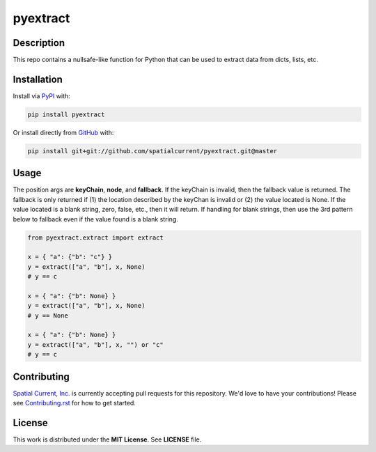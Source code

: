 pyextract
==============

.. image:: https://travis-ci.org/spatialcurrent/pyextract.png
    :target: https://travis-ci.org/spatialcurrent/pyextract

.. image:: https://img.shields.io/pypi/v/pyextract.svg
    :target: https://pypi.python.org/pypi/pyextract

.. image:: https://readthedocs.org/projects/pyextract/badge/?version=master
        :target: http://pyextract.readthedocs.org/en/latest/
        :alt: Master Documentation Status

Description
-----------------

This repo contains a nullsafe-like function for Python that can be used to extract data from dicts, lists, etc.

Installation
-----------------

Install via PyPI_ with:

.. _PyPI: https://pypi.python.org/pypi

.. code-block:: bash

    pip install pyextract

Or install directly from GitHub_ with:

.. _GitHub: https://github.com/

.. code-block:: bash

    pip install git+git://github.com/spatialcurrent/pyextract.git@master

Usage
-----------------

The position args are **keyChain**, **node**, and **fallback**.  If the keyChain is invalid, then the fallback value is returned.  The fallback is only returned if (1) the location described by the keyChan is invalid or (2) the value located is None.  If the value located is a blank string, zero, false, etc., then it will return.  If handling for blank strings, then use the 3rd pattern below to fallback even if the value found is a blank string.

.. code:: python

   from pyextract.extract import extract

   x = { "a": {"b": "c"} }
   y = extract(["a", "b"], x, None)
   # y == c

   x = { "a": {"b": None} }
   y = extract(["a", "b"], x, None)
   # y == None

   x = { "a": {"b": None} }
   y = extract(["a", "b"], x, "") or "c"
   # y == c

Contributing
-----------------

`Spatial Current, Inc.`_ is currently accepting pull requests for this repository.  We'd love to have your contributions!  Please see `Contributing.rst`_ for how to get started.

.. _`Spatial Current, Inc.`: https://spatialcurrent.io
.. _Contributing.rst: https://github.com/spatialcurrent/pyextract/blob/master/CONTRIBUTING.rst

License
-----------------

This work is distributed under the **MIT License**.  See **LICENSE** file.
